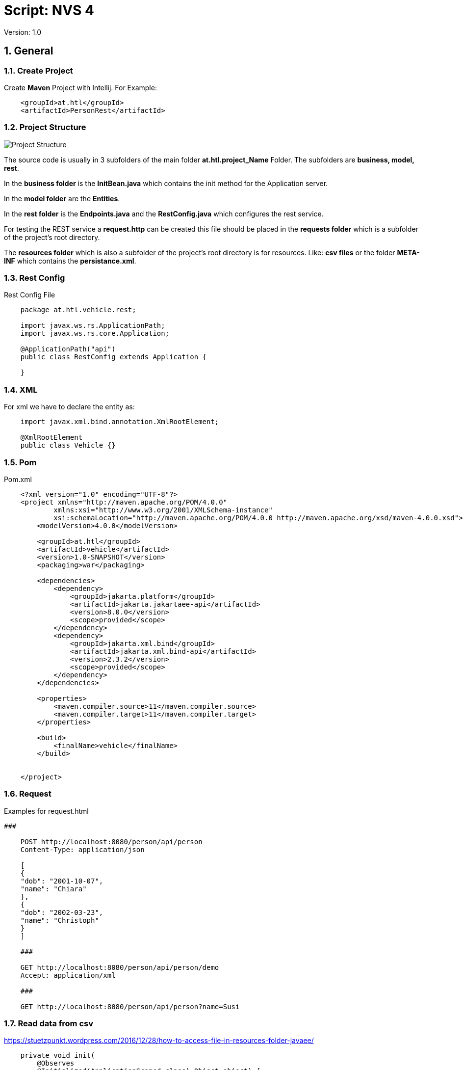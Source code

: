 = Script: NVS 4

// Metadata
:author: GeorgSEng
:date: 2019-12-07
:revision:  1.0
// Settings
//:source-highlighter: coderay
//:icons: font
:sectnums:    // Nummerierung der Überschriften / section numbering
// Refs:
:imagesdir: /home/georg/Documents/4NVS/Documents/images
//:sourcedir-code: src/main/java/at/htl/jdbcprimer
//:sourcedir-test: src/test/java/at/htl/jdbcprimer
:toc:
 
Version: {revision}

== General

=== Create Project

Create *Maven* Project with Intellij.
For Example:
[source, xml]
----
    <groupId>at.htl</groupId>
    <artifactId>PersonRest</artifactId>
----

=== Project Structure

image::Project_Structure.png[]

The source code is usually in 3 subfolders of the main folder *at.htl.project_Name* Folder. The subfolders are *business, model, rest*.

In the *business folder* is the *InitBean.java* which 
contains the init method for the Application server.

In the *model folder* are the *Entities*.

In the *rest folder* is the *Endpoints.java* and the *RestConfig.java* which configures the rest service.

For testing the REST service a *request.http* can be created this file should be placed in the *requests folder* which is a subfolder of the project's root directory.

The *resources folder* which is also a subfolder of the project's root directory is for resources. Like: *csv files* or the folder *META-INF* which contains the *persistance.xml*.

=== Rest Config

.Rest Config File
[source, java]
----
    package at.htl.vehicle.rest;

    import javax.ws.rs.ApplicationPath;
    import javax.ws.rs.core.Application;

    @ApplicationPath("api")
    public class RestConfig extends Application {

    }
----


=== XML
For xml we have to declare the entity as: 

[source, Java]
----
    import javax.xml.bind.annotation.XmlRootElement;

    @XmlRootElement
    public class Vehicle {}
----

=== Pom
.Pom.xml
[source, XML]
----
    <?xml version="1.0" encoding="UTF-8"?>
    <project xmlns="http://maven.apache.org/POM/4.0.0"
            xmlns:xsi="http://www.w3.org/2001/XMLSchema-instance"
            xsi:schemaLocation="http://maven.apache.org/POM/4.0.0 http://maven.apache.org/xsd/maven-4.0.0.xsd">
        <modelVersion>4.0.0</modelVersion>

        <groupId>at.htl</groupId>
        <artifactId>vehicle</artifactId>
        <version>1.0-SNAPSHOT</version>
        <packaging>war</packaging>

        <dependencies>
            <dependency>
                <groupId>jakarta.platform</groupId>
                <artifactId>jakarta.jakartaee-api</artifactId>
                <version>8.0.0</version>
                <scope>provided</scope>
            </dependency>
            <dependency>
                <groupId>jakarta.xml.bind</groupId>
                <artifactId>jakarta.xml.bind-api</artifactId>
                <version>2.3.2</version>
                <scope>provided</scope>
            </dependency>
        </dependencies>

        <properties>
            <maven.compiler.source>11</maven.compiler.source>
            <maven.compiler.target>11</maven.compiler.target>
        </properties>

        <build>
            <finalName>vehicle</finalName>
        </build>


    </project>
----


=== Request

.Examples for request.html
[source, html]
----
###

    POST http://localhost:8080/person/api/person
    Content-Type: application/json

    [
    {
    "dob": "2001-10-07",
    "name": "Chiara"
    },
    {
    "dob": "2002-03-23",
    "name": "Christoph"
    }
    ]

    ###

    GET http://localhost:8080/person/api/person/demo
    Accept: application/xml

    ###

    GET http://localhost:8080/person/api/person?name=Susi
----


=== Read data from csv
https://stuetzpunkt.wordpress.com/2016/12/28/how-to-access-file-in-resources-folder-javaee/

----
    private void init(
        @Observes
        @Initialized(ApplicationScoped.class) Object object) {
        readCsv(FILE_NAME);
    }

    private void readCsv(String fileName) {
        URL url = Thread.currentThread().getContextClassLoader()
                .getResource(fileName);
        try (Stream<String> stream = Files.lines(Paths.get(url.getPath())
                , StandardCharsets.UTF_8)) {
            stream
                    .skip(1)
                    .map(line -> line.split(";"))
                    .map(elem -> new Person(elem[0], elem[1], elem[2]))
                    //.forEach(System.out::println);
                    .forEach(em::merge);
        } catch (IOException e) {
            e.printStackTrace();
        }
    }
----

== JPA
JPA is a concept that can be implemented like a interface, the current reference implementation is EclipseLink.

=== Entity
.Example Person
[source, Java]
----
    package at.htl.person.model;
    import javax.persistence.*;

    @Entity
    //@Entity(name = "Person")
    public class Person {
        @Transient
        DateTimeFormatter dtf = DateTimeFormatter.ofPattern("dd.MM.yyyy");

        @Id @GeneratedValue(strategy = GenerationType.IDENTITY)
        private Long id;
        @Column(name = "customer_name")
        private String name;
    }
----


*import javax.persistence.**;

.Annotations:
|===
|Annotation | Description

a|
[source, Java]
----
@Entity
----
| makes a class a entity

a|
[source, Java]
----
@Entity(name = "Person")
----
| defines the table name of the entity

a|
[source, Java]
----
@Id
----
| defines the Pk of a table entity

a|
[source, Java]
----
@GeneratedValue(strategy = GenerationType.IDENTITY)
----
| defines a auto generated key

a|
image::Column_options.png[]
| options for fields / columns

a|
[source, Java]
----
@GeneratedValue(strategy = GenerationType.IDENTITY)
----
| defines a auto generated key

a|
[source, Java]
----
@Transient
----
| defines fields that should not be part of the entity

a|
[source, Java]
----
/*  Bestellung */
@OneToMany(mappedBy="bestellung", cascade = CascadeType.Persist, orphanRemoval=true)
private List<Bestellungsposition> bestellungspositionListe;
----
| delete dependent children, when the parent is going to be    deleted (child-entites are orphans (=Waisen) then)

a|
[source, Java]
----
/*  Bestelposition */
@ManyToOne
private Bestellung bestellung;
----
| the inverse part of the relationship

a|
[source, Java]
----
/*  Person */
@ManyToOne()
@JoinColumns({
    @JoinColumn(name = "Address_No"),
    @JoinColumn(name = "ssn")
})
private Address address;

/* Address */
@OneToMany(mappedBy = "id.person", cascade = CascadeType.PERSIST)
private List<Address> addresses = new ArrayList<>();
----
| when address has a composition key

a|
[source, Java]
----

/*  Person */
@OneToOne
@JoinColumn(unique = true)
private Address address;
----
| defines a OneToOne relationship and adds a Fk to the Address in the Person

a|
[source, Java]
----
@OneToOne(cascade = {CascadeType.PERSIST, CascadeType.REMOVE})
private Address address;
----
| the Address would get added the same moment as the parent object and removed

|===

=== Named Query

.Example for Queries
[source, java]
----
    @Entity
    @NamedQueries({
            @NamedQuery(
                    name = "Person.findAll",
                    query = "select p from Person p"
            ),
            @NamedQuery(
                    name = "Person.findByName",
                    query = "select p from Person p where p.name = :NAME"
            )
    })
----

.Rest Example for using a NamedQuery
[source, java]
----
    @GET
    @Produces(MediaType.APPLICATION_JSON)
    public Person findByName(@QueryParam("name") String name) {
        return em
        .createNamedQuery("Person.findByName",Person.class)
        .setParameter("NAME", name)
        .getSingleResult();
    }
----
=== Enitiy Manager

[source, java]
----
    EntityManagerFactory emf = Persistence.createEntityManagerFactory("my−persistence−unit");
    EntityManager em = emf.createEntityManager();

    em.getTransaction().begin();
    // perform insert/update/delete/query
    em.getTransaction().commit(); 
    // or em.getTransaction().rollback();
    em.close();
----
== CRUD
* Create: persist entity
[source, java]
----
    em.persist(person);
----
* Read: find entity by id
[source, java]
----
    Person person = em.find(Person.class, "1234010190");
----
* Update: update entity fields
[source, java]
----
    Person person = em.find(Person.class, "1234010190");
    person.setName("Jane Doe");
    // optional: other operations
    em.merge();
    //em.getTransaction().commit(); 
    // executes update for the name of the person
----
* Delete: remove entity
[source, java]
----
    Person person = em.find(Person.class, "1234010190");
    em.remove(person);
    // optional: other operations
    em.getTransaction().commit(); 
    // executes delete for the person
----

//<<< //page brake
== REST

.Example for a Endpoint
[source, java]
----
    import javax.annotation.PostConstruct;
    import javax.json.*;
    import javax.persistence.*;
    import javax.transaction.Transactional;
    import javax.ws.rs.*;
    import javax.ws.rs.core.*;
    import java.net.URI;
    import java.time.LocalDate;
    import java.time.format.DateTimeFormatter;
    import java.util.List;

    @Path("person")
    public class PersonEndpoint {

        public PersonEndpoint() {
        }

        @PersistenceContext
        EntityManager em;

        @GET
        @Produces({
                MediaType.APPLICATION_JSON,
                MediaType.APPLICATION_XML
        })
        public List<Person> findAll() {
            return em
                    .createNamedQuery("Person.findAll", Person.class)
                    .getResultList();
        }

        @POST
        @Consumes(MediaType.APPLICATION_JSON)
        @Transactional
        public Response createPerson(
                final @Context UriInfo uriInfo,
                JsonValue jsonValue) {

            if (jsonValue.getValueType() == JsonValue.ValueType.ARRAY) {
                JsonArray jsonArray = jsonValue.asJsonArray();
                for (JsonValue value : jsonArray) {
                    String name = value.asJsonObject().getString("name");
                    ...
                    p = em.merge(p);
                }
            } else {
                System.out.println("Ich bin ein Object");
            }
            return Response.ok().build();
        }
----

== Lambda

== AsciiDoc

sdf
